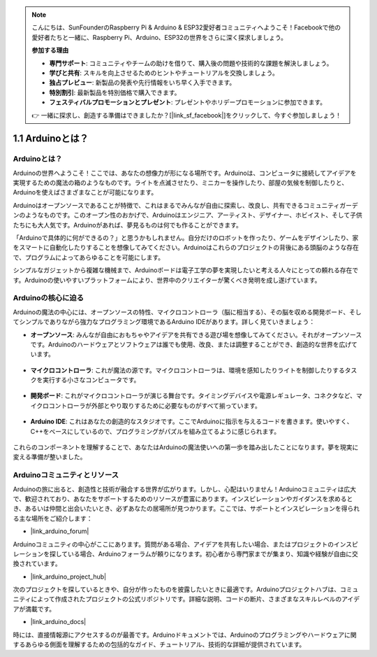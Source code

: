 .. note::

    こんにちは、SunFounderのRaspberry Pi & Arduino & ESP32愛好者コミュニティへようこそ！Facebookで他の愛好者たちと一緒に、Raspberry Pi、Arduino、ESP32の世界をさらに深く探求しましょう。

    **参加する理由**

    - **専門サポート**: コミュニティやチームの助けを借りて、購入後の問題や技術的な課題を解決しましょう。
    - **学びと共有**: スキルを向上させるためのヒントやチュートリアルを交換しましょう。
    - **独占プレビュー**: 新製品の発表や先行情報をいち早く入手できます。
    - **特別割引**: 最新製品を特別価格で購入できます。
    - **フェスティバルプロモーションとプレゼント**: プレゼントやホリデープロモーションに参加できます。

    👉 一緒に探求し、創造する準備はできましたか？[|link_sf_facebook|]をクリックして、今すぐ参加しましょう！

1.1 Arduinoとは？
===========================

Arduinoとは？
-----------------------

Arduinoの世界へようこそ！ここでは、あなたの想像力が形になる場所です。Arduinoは、コンピュータに接続してアイデアを実現するための魔法の箱のようなものです。ライトを点滅させたり、ミニカーを操作したり、部屋の気候を制御したりと、Arduinoを使えばさまざまなことが可能になります。

Arduinoはオープンソースであることが特徴で、これはまるでみんなが自由に探索し、改良し、共有できるコミュニティガーデンのようなものです。このオープン性のおかげで、Arduinoはエンジニア、アーティスト、デザイナー、ホビイスト、そして子供たちにも大人気です。Arduinoがあれば、夢見るものは何でも作ることができます。

「Arduinoで具体的に何ができるの？」と思うかもしれません。自分だけのロボットを作ったり、ゲームをデザインしたり、家をスマートに自動化したりすることを想像してみてください。Arduinoはこれらのプロジェクトの背後にある頭脳のような存在で、プログラムによってあらゆることを可能にします。

シンプルなガジェットから複雑な機械まで、Arduinoボードは電子工学の夢を実現したいと考える人々にとっての頼れる存在です。Arduinoの使いやすいプラットフォームにより、世界中のクリエイターが驚くべき発明を成し遂げています。

Arduinoの核心に迫る
---------------------------------------

Arduinoの魔法の中心には、オープンソースの特性、マイクロコントローラ（脳に相当する）、その脳を収める開発ボード、そしてシンプルでありながら強力なプログラミング環境であるArduino IDEがあります。詳しく見ていきましょう：

* **オープンソース**: みんなが自由におもちゃやアイデアを共有できる遊び場を想像してみてください。それがオープンソースです。Arduinoのハードウェアとソフトウェアは誰でも使用、改良、または調整することができ、創造的な世界を広げています。

    .. image:: img/1_arduino_oscomm.png
        :width: 400
        :align: center

* **マイクロコントローラ**: これが魔法の源です。マイクロコントローラは、環境を感知したりライトを制御したりするタスクを実行する小さなコンピュータです。

    .. image:: img/1_arduino_micro.jpg
        :width: 500
        :align: center

* **開発ボード**: これがマイクロコントローラが演じる舞台です。タイミングデバイスや電源レギュレータ、コネクタなど、マイクロコントローラが外部とやり取りするために必要なものがすべて揃っています。

    .. image:: img/1_arduino_board.png
        :width: 600
        :align: center

* **Arduino IDE**: これはあなたの創造的なスタジオです。ここでArduinoに指示を与えるコードを書きます。使いやすく、C++をベースにしているので、プログラミングがパズルを組み立てるように感じられます。

    .. image:: img/1_ide_icon.png
        :width: 200
        :align: center

これらのコンポーネントを理解することで、あなたはArduinoの魔法使いへの第一歩を踏み出したことになります。夢を現実に変える準備が整いました。

Arduinoコミュニティとリソース
------------------------------------

Arduinoの旅に出ると、創造性と技術が融合する世界が広がります。しかし、心配はいりません！Arduinoコミュニティは広大で、歓迎されており、あなたをサポートするためのリソースが豊富にあります。インスピレーションやガイダンスを求めるとき、あるいは仲間と出会いたいとき、必ずあなたの居場所が見つかります。ここでは、サポートとインスピレーションを得られる主な場所をご紹介します：

* |link_arduino_forum|

Arduinoコミュニティの中心がここにあります。質問がある場合、アイデアを共有したい場合、またはプロジェクトのインスピレーションを探している場合、Arduinoフォーラムが頼りになります。初心者から専門家までが集まり、知識や経験が自由に交換されています。

* |link_arduino_project_hub|

次のプロジェクトを探しているときや、自分が作ったものを披露したいときに最適です。Arduinoプロジェクトハブは、コミュニティによって作成されたプロジェクトの公式リポジトリです。詳細な説明、コードの断片、さまざまなスキルレベルのアイデアが満載です。

* |link_arduino_docs|

時には、直接情報源にアクセスするのが最善です。Arduinoドキュメントでは、Arduinoのプログラミングやハードウェアに関するあらゆる側面を理解するための包括的なガイド、チュートリアル、技術的な詳細が提供されています。
